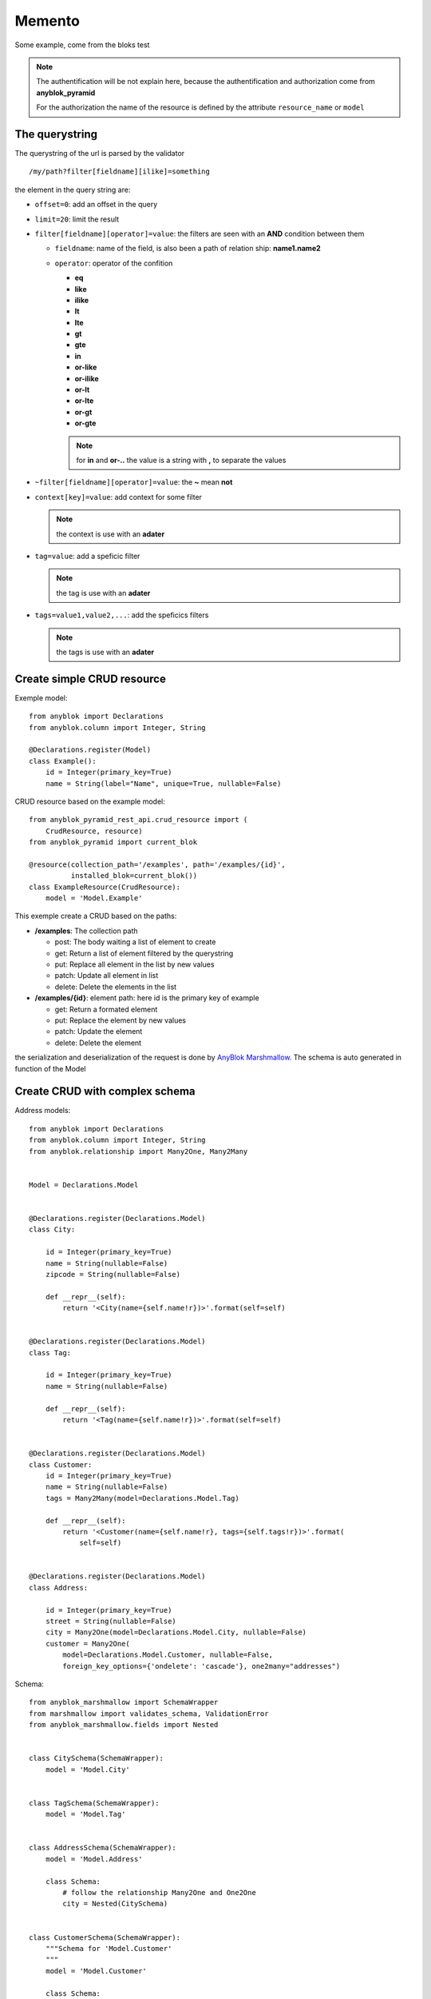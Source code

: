 Memento
=======

Some example, come from the bloks test

.. note:: 

    The authentification will be not explain here, because the authentification 
    and authorization come from **anyblok_pyramid**

    For the authorization the name of the resource is defined by the attribute
    ``resource_name`` or ``model``

The querystring
---------------

The querystring of the url is parsed by the validator

::

    /my/path?filter[fieldname][ilike]=something

the element in the query string are:

* ``offset=0``: add an offset in the query
* ``limit=20``: limit the result
* ``filter[fieldname][operator]=value``: the filters are seen with an **AND** condition between them
  
  * ``fieldname``: name of the field, is also been a path of relation ship: **name1.name2**
  * ``operator``: operator of the confition

    * **eq**
    * **like**
    * **ilike**
    * **lt**
    * **lte**
    * **gt**
    * **gte**
    * **in**
    * **or-like**
    * **or-ilike**
    * **or-lt**
    * **or-lte**
    * **or-gt**
    * **or-gte**

    .. note::
        
        for **in** and **or-..** the value is a string with **,** to separate the values

* ``~filter[fieldname][operator]=value``: the **~** mean **not**
* ``context[key]=value``: add context for some filter

  .. note::

        the context is use with an **adater**

* ``tag=value``: add a speficic filter

  .. note::

        the tag is use with an **adater**

* ``tags=value1,value2,...``: add the speficics filters

  .. note::

        the tags is use with an **adater**


Create simple CRUD resource
---------------------------

Exemple model::

    from anyblok import Declarations
    from anyblok.column import Integer, String

    @Declarations.register(Model)
    class Example():
        id = Integer(primary_key=True)
        name = String(label="Name", unique=True, nullable=False)

CRUD resource based on the example model::

    from anyblok_pyramid_rest_api.crud_resource import (
        CrudResource, resource)
    from anyblok_pyramid import current_blok

    @resource(collection_path='/examples', path='/examples/{id}',
              installed_blok=current_blok())
    class ExampleResource(CrudResource):
        model = 'Model.Example'


This exemple create a CRUD based on the paths:

* **/examples**: The collection path

  * post: The body waiting a list of element to create
  * get: Return a list of element filtered by the querystring
  * put: Replace all element in the list by new values
  * patch: Update all element in list
  * delete: Delete the elements in the list

* **/examples/{id}**: element path: here id is the primary key of example

  * get: Return a formated element
  * put: Replace the element by new values
  * patch: Update the element
  * delete: Delete the element

the serialization and deserialization of the request is done by 
`AnyBlok Marshmallow <http://doc.anyblok-marshmallow.anyblok.org/>`_.
The schema is auto generated in function of the Model

Create CRUD with complex schema
-------------------------------

Address models::

    from anyblok import Declarations
    from anyblok.column import Integer, String
    from anyblok.relationship import Many2One, Many2Many
    
    
    Model = Declarations.Model
    
    
    @Declarations.register(Declarations.Model)
    class City:
    
        id = Integer(primary_key=True)
        name = String(nullable=False)
        zipcode = String(nullable=False)
    
        def __repr__(self):
            return '<City(name={self.name!r})>'.format(self=self)
    
    
    @Declarations.register(Declarations.Model)
    class Tag:
    
        id = Integer(primary_key=True)
        name = String(nullable=False)
    
        def __repr__(self):
            return '<Tag(name={self.name!r})>'.format(self=self)
    
    
    @Declarations.register(Declarations.Model)
    class Customer:
        id = Integer(primary_key=True)
        name = String(nullable=False)
        tags = Many2Many(model=Declarations.Model.Tag)
    
        def __repr__(self):
            return '<Customer(name={self.name!r}, tags={self.tags!r})>'.format(
                self=self)
    
    
    @Declarations.register(Declarations.Model)
    class Address:
    
        id = Integer(primary_key=True)
        street = String(nullable=False)
        city = Many2One(model=Declarations.Model.City, nullable=False)
        customer = Many2One(
            model=Declarations.Model.Customer, nullable=False,
            foreign_key_options={'ondelete': 'cascade'}, one2many="addresses")

Schema::

    from anyblok_marshmallow import SchemaWrapper
    from marshmallow import validates_schema, ValidationError
    from anyblok_marshmallow.fields import Nested
    
    
    class CitySchema(SchemaWrapper):
        model = 'Model.City'
    
    
    class TagSchema(SchemaWrapper):
        model = 'Model.Tag'
    
    
    class AddressSchema(SchemaWrapper):
        model = 'Model.Address'
    
        class Schema:
            # follow the relationship Many2One and One2One
            city = Nested(CitySchema)
    
    
    class CustomerSchema(SchemaWrapper):
        """Schema for 'Model.Customer'
        """
        model = 'Model.Customer'
    
        class Schema:
            # follow the relationship One2Many and Many2Many
            # - the many=True is required because it is *2Many
            # - exclude is used to forbid the recurse loop
            addresses = Nested(AddressSchema, many=True, exclude=('customer', ))
            tags = Nested(TagSchema, many=True)
    
            @validates_schema(pass_original=True)
            def check_unknown_fields(self, data, original_data):
                unknown = set(original_data) - set(self.fields)
                if unknown:
                    raise ValidationError('Unknown field', unknown)

CRUD resource based on the address model and the schema::

    from anyblok_pyramid_rest_api.crud_resource import (
        CrudResource, resource)
    from anyblok_pyramid import current_blok

    @resource(
        collection_path='/addresses/v3',
        path='/addresses/v3/{id}',
        installed_blok=current_blok()
    )
    class AddressResourceV3(CrudResource):
        model = 'Model.Example'
        default_schema = AddressSchema
